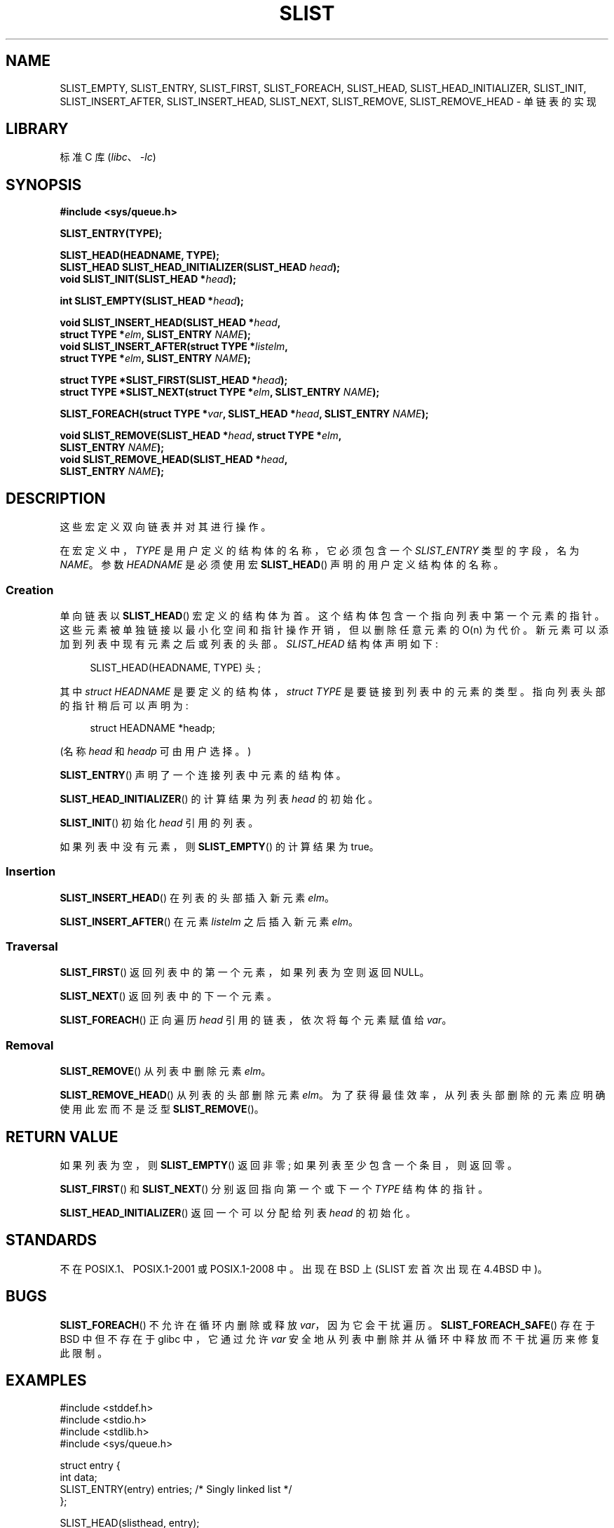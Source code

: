 .\" -*- coding: UTF-8 -*-
.\" Copyright (c) 1993
.\"    The Regents of the University of California.  All rights reserved.
.\" and Copyright (c) 2020 by Alejandro Colomar <alx@kernel.org>
.\"
.\" SPDX-License-Identifier: BSD-3-Clause
.\"
.\"
.\"*******************************************************************
.\"
.\" This file was generated with po4a. Translate the source file.
.\"
.\"*******************************************************************
.TH SLIST 3 2022\-10\-30 "Linux man\-pages 6.03" 
.SH NAME
.\"SLIST_FOREACH_FROM,
.\"SLIST_FOREACH_FROM_SAFE,
.\"SLIST_FOREACH_SAFE,
.\"SLIST_REMOVE_AFTER,
.\"SLIST_SWAP
SLIST_EMPTY, SLIST_ENTRY, SLIST_FIRST, SLIST_FOREACH, SLIST_HEAD,
SLIST_HEAD_INITIALIZER, SLIST_INIT, SLIST_INSERT_AFTER, SLIST_INSERT_HEAD,
SLIST_NEXT, SLIST_REMOVE, SLIST_REMOVE_HEAD \- 单链表的实现
.SH LIBRARY
标准 C 库 (\fIlibc\fP、\fI\-lc\fP)
.SH SYNOPSIS
.nf
\fB#include <sys/queue.h>\fP
.PP
\fBSLIST_ENTRY(TYPE);\fP
.PP
\fBSLIST_HEAD(HEADNAME, TYPE);\fP
\fBSLIST_HEAD SLIST_HEAD_INITIALIZER(SLIST_HEAD \fP\fIhead\fP\fB);\fP
\fBvoid SLIST_INIT(SLIST_HEAD *\fP\fIhead\fP\fB);\fP
.PP
\fBint SLIST_EMPTY(SLIST_HEAD *\fP\fIhead\fP\fB);\fP
.PP
\fBvoid SLIST_INSERT_HEAD(SLIST_HEAD *\fP\fIhead\fP\fB,\fP
\fB                        struct TYPE *\fP\fIelm\fP\fB, SLIST_ENTRY \fP\fINAME\fP\fB);\fP 
\fBvoid SLIST_INSERT_AFTER(struct TYPE *\fP\fIlistelm\fP\fB,\fP
\fB                        struct TYPE *\fP\fIelm\fP\fB, SLIST_ENTRY \fP\fINAME\fP\fB);\fP
.PP
\fBstruct TYPE *SLIST_FIRST(SLIST_HEAD *\fP\fIhead\fP\fB);\fP
\fBstruct TYPE *SLIST_NEXT(struct TYPE *\fP\fIelm\fP\fB, SLIST_ENTRY \fP\fINAME\fP\fB);\fP
.PP
.\" .BI "SLIST_FOREACH_FROM(struct TYPE *" var ", SLIST_HEAD *" head ,
.\" .BI "                        SLIST_ENTRY " NAME );
.\" .PP
.\" .BI "SLIST_FOREACH_SAFE(struct TYPE *" var ", SLIST_HEAD *" head ,
.\" .BI "                        SLIST_ENTRY " NAME ", struct TYPE *" temp_var );
.\" .BI "SLIST_FOREACH_FROM_SAFE(struct TYPE *" var ", SLIST_HEAD *" head ,
.\" .BI "                        SLIST_ENTRY " NAME ", struct TYPE *" temp_var );
\fBSLIST_FOREACH(struct TYPE *\fP\fIvar\fP\fB, SLIST_HEAD *\fP\fIhead\fP\fB, SLIST_ENTRY \fP\fINAME\fP\fB);\fP
.PP
.\" .BI "void SLIST_REMOVE_AFTER(struct TYPE *" elm ,
.\" .BI "                        SLIST_ENTRY " NAME );
.\" .PP
.\" .BI "void SLIST_SWAP(SLIST_HEAD *" head1 ", SLIST_HEAD *" head2 ,
.\" .BI "                        SLIST_ENTRY " NAME );
\fBvoid SLIST_REMOVE(SLIST_HEAD *\fP\fIhead\fP\fB, struct TYPE *\fP\fIelm\fP\fB,\fP
\fB                        SLIST_ENTRY \fP\fINAME\fP\fB);\fP
\fBvoid SLIST_REMOVE_HEAD(SLIST_HEAD *\fP\fIhead\fP\fB,\fP
\fB                        SLIST_ENTRY \fP\fINAME\fP\fB);\fP
.fi
.SH DESCRIPTION
这些宏定义双向链表并对其进行操作。
.PP
在宏定义中，\fITYPE\fP 是用户定义的结构体的名称，它必须包含一个 \fISLIST_ENTRY\fP 类型的字段，名为 \fINAME\fP。 参数
\fIHEADNAME\fP 是必须使用宏 \fBSLIST_HEAD\fP() 声明的用户定义结构体的名称。
.SS Creation
单向链表以 \fBSLIST_HEAD\fP() 宏定义的结构体为首。 这个结构体包含一个指向列表中第一个元素的指针。
这些元素被单独链接以最小化空间和指针操作开销，但以删除任意元素的 O(n) 为代价。 新元素可以添加到列表中现有元素之后或列表的头部。
\fISLIST_HEAD\fP 结构体声明如下:
.PP
.in +4
.EX
SLIST_HEAD(HEADNAME, TYPE) 头;
.EE
.in
.PP
其中 \fIstruct HEADNAME\fP 是要定义的结构体，\fIstruct TYPE\fP 是要链接到列表中的元素的类型。
指向列表头部的指针稍后可以声明为:
.PP
.in +4
.EX
struct HEADNAME *headp;
.EE
.in
.PP
(名称 \fIhead\fP 和 \fIheadp\fP 可由用户选择。)
.PP
\fBSLIST_ENTRY\fP() 声明了一个连接列表中元素的结构体。
.PP
\fBSLIST_HEAD_INITIALIZER\fP() 的计算结果为列表 \fIhead\fP 的初始化。
.PP
\fBSLIST_INIT\fP() 初始化 \fIhead\fP 引用的列表。
.PP
如果列表中没有元素，则 \fBSLIST_EMPTY\fP() 的计算结果为 true。
.SS Insertion
\fBSLIST_INSERT_HEAD\fP() 在列表的头部插入新元素 \fIelm\fP。
.PP
\fBSLIST_INSERT_AFTER\fP() 在元素 \fIlistelm\fP 之后插入新元素 \fIelm\fP。
.SS Traversal
\fBSLIST_FIRST\fP() 返回列表中的第一个元素，如果列表为空则返回 NULL。
.PP
\fBSLIST_NEXT\fP() 返回列表中的下一个元素。
.PP
.\" .PP
.\" .BR SLIST_FOREACH_FROM ()
.\" behaves identically to
.\" .BR SLIST_FOREACH ()
.\" when
.\" .I var
.\" is NULL, else it treats
.\" .I var
.\" as a previously found SLIST element and begins the loop at
.\" .I var
.\" instead of the first element in the SLIST referenced by
.\" .IR head .
.\" .Pp
.\" .BR SLIST_FOREACH_SAFE ()
.\" traverses the list referenced by
.\" .I head
.\" in the forward direction, assigning each element in
.\" turn to
.\" .IR var .
.\" However, unlike
.\" .BR SLIST_FOREACH ()
.\" here it is permitted to both remove
.\" .I var
.\" as well as free it from within the loop safely without interfering with the
.\" traversal.
.\" .PP
.\" .BR SLIST_FOREACH_FROM_SAFE ()
.\" behaves identically to
.\" .BR SLIST_FOREACH_SAFE ()
.\" when
.\" .I var
.\" is NULL, else it treats
.\" .I var
.\" as a previously found SLIST element and begins the loop at
.\" .I var
.\" instead of the first element in the SLIST referenced by
.\" .IR head .
\fBSLIST_FOREACH\fP() 正向遍历 \fIhead\fP 引用的链表，依次将每个元素赋值给 \fIvar\fP。
.SS Removal
\fBSLIST_REMOVE\fP() 从列表中删除元素 \fIelm\fP。
.PP
.\" .PP
.\" .BR SLIST_REMOVE_AFTER ()
.\" removes the element after
.\" .I elm
.\" from the list.
.\" Unlike
.\" .IR SLIST_REMOVE ,
.\" this macro does not traverse the entire list.
.\" .SS Other features
.\" .BR SLIST_SWAP ()
.\" swaps the contents of
.\" .I head1
.\" and
.\" .IR head2 .
\fBSLIST_REMOVE_HEAD\fP() 从列表的头部删除元素 \fIelm\fP。 为了获得最佳效率，从列表头部删除的元素应明确使用此宏而不是泛型
\fBSLIST_REMOVE\fP()。
.SH "RETURN VALUE"
如果列表为空，则 \fBSLIST_EMPTY\fP() 返回非零; 如果列表至少包含一个条目，则返回零。
.PP
\fBSLIST_FIRST\fP() 和 \fBSLIST_NEXT\fP() 分别返回指向第一个或下一个 \fITYPE\fP 结构体的指针。
.PP
\fBSLIST_HEAD_INITIALIZER\fP() 返回一个可以分配给列表 \fIhead\fP 的初始化。
.SH STANDARDS
不在 POSIX.1、POSIX.1\-2001 或 POSIX.1\-2008 中。 出现在 BSD 上 (SLIST 宏首次出现在 4.4BSD 中)。
.SH BUGS
\fBSLIST_FOREACH\fP() 不允许在循环内删除或释放 \fIvar\fP，因为它会干扰遍历。 \fBSLIST_FOREACH_SAFE\fP() 存在于
BSD 中但不存在于 glibc 中，它通过允许 \fIvar\fP 安全地从列表中删除并从循环中释放而不干扰遍历来修复此限制。
.SH EXAMPLES
.\" SRC BEGIN (slist.c)
.EX
#include <stddef.h>
#include <stdio.h>
#include <stdlib.h>
#include <sys/queue.h>

struct entry {
    int data;
    SLIST_ENTRY(entry) entries;             /* Singly linked list */
};

SLIST_HEAD(slisthead, entry);

int
main(void)
{
    struct entry *n1, *n2, *n3, *np;
    struct slisthead head;                   /* Singly linked list
                                               head */

    SLIST_INIT(&head);                      /* Initialize the queue */

    n1 = malloc(sizeof(struct entry));      /* Insert at the head */
    SLIST_INSERT_HEAD(&head, n1, entries);

    n2 = malloc(sizeof(struct entry));      /* Insert after */
    SLIST_INSERT_AFTER(n1, n2, entries);

    SLIST_REMOVE(&head, n2, entry, entries);/* Deletion */
    free(n2);

    n3 = SLIST_FIRST(&head);
    SLIST_REMOVE_HEAD(&head, entries);      /* Deletion from the head */
    free(n3);

    for (unsigned int i = 0; i < 5; i++) {
        n1 = malloc(sizeof(struct entry));
        SLIST_INSERT_HEAD(&head, n1, entries);
        n1\->data = i;
    }

                                            /* Forward traversal */
    SLIST_FOREACH(np, &head, entries)
        printf("%i\en", np\->data);

    while (!SLIST_EMPTY(&head)) {           /* List deletion */
        n1 = SLIST_FIRST(&head);
        SLIST_REMOVE_HEAD(&head, entries);
        free(n1);
    }
    SLIST_INIT(&head);

    exit(EXIT_SUCCESS);
}
.EE
.\" SRC END
.SH "SEE ALSO"
\fBinsque\fP(3), \fBqueue\fP(7)
.PP
.SH [手册页中文版]
.PP
本翻译为免费文档；阅读
.UR https://www.gnu.org/licenses/gpl-3.0.html
GNU 通用公共许可证第 3 版
.UE
或稍后的版权条款。因使用该翻译而造成的任何问题和损失完全由您承担。
.PP
该中文翻译由 wtklbm
.B <wtklbm@gmail.com>
根据个人学习需要制作。
.PP
项目地址:
.UR \fBhttps://github.com/wtklbm/manpages-chinese\fR
.ME 。
